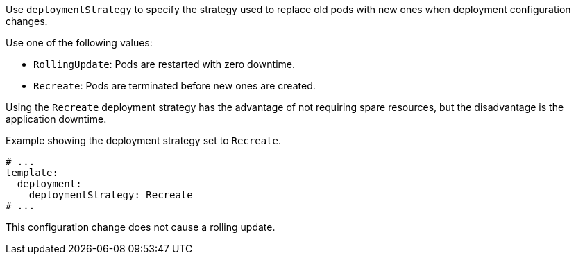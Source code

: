Use `deploymentStrategy` to specify the strategy used to replace old pods with new ones when deployment configuration changes.

Use one of the following values:

- `RollingUpdate`: Pods are restarted with zero downtime.
- `Recreate`: Pods are terminated before new ones are created.

Using the `Recreate` deployment strategy has the advantage of not requiring spare resources, but the disadvantage is the application downtime.

.Example showing the deployment strategy set to `Recreate`.
[source,yaml,subs="attributes+"]
----
# ...
template:
  deployment:
    deploymentStrategy: Recreate
# ...
----

This configuration change does not cause a rolling update.
